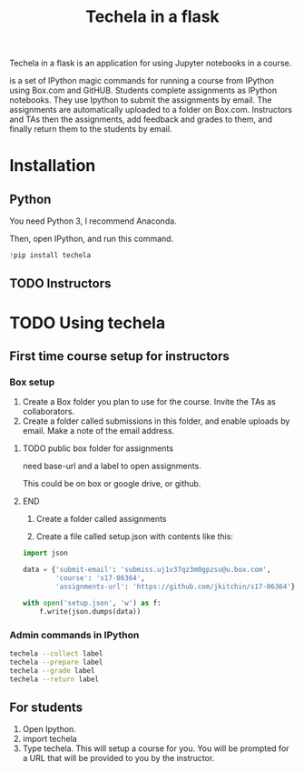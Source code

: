 #+TITLE: Techela in a flask

Techela in a flask is an application for using Jupyter notebooks in a course.

is a set of IPython magic commands for running a course from IPython using Box.com and GitHUB. Students complete assignments as IPython notebooks. They use Ipython to submit the assignments by email. The assignments are automatically uploaded to a folder on Box.com. Instructors and TAs then the assignments, add feedback and grades to them, and finally return them to the students by email.

* Installation

** Python
You need Python 3, I recommend Anaconda.

Then, open IPython, and run this command.

#+BEGIN_SRC python :results output org drawer
!pip install techela
#+END_SRC

** TODO Instructors



* TODO Using techela
** First time course setup for instructors
*** Box setup
1. Create a Box folder you plan to use for the course. Invite the TAs as collaborators.
2. Create a folder called submissions in this folder, and enable uploads by email. Make a note of the email address.

*************** TODO public box folder for assignments
need base-url and a label to open assignments.

This could be on box or google drive, or github.
*************** END

3. Create a folder called assignments 

4. Create a file called setup.json with contents like this:

#+BEGIN_SRC python :results output org drawer
import json

data = {'submit-email': 'submiss.uj1v37qz3m0gpzsu@u.box.com',
        'course': 's17-06364',
        'assignments-url': 'https://github.com/jkitchin/s17-06364'}

with open('setup.json', 'w') as f:
    f.write(json.dumps(data))  
#+END_SRC

#+RESULTS:
:RESULTS:
:END:


*** Admin commands in IPython

#+BEGIN_SRC sh
techela --collect label
techela --prepare label
techela --grade label
techela --return label
#+END_SRC

** For students

1. Open Ipython.
2. import techela
2. Type techela. This will setup a course for you. You will be prompted for a URL that will be provided to you by the instructor.





